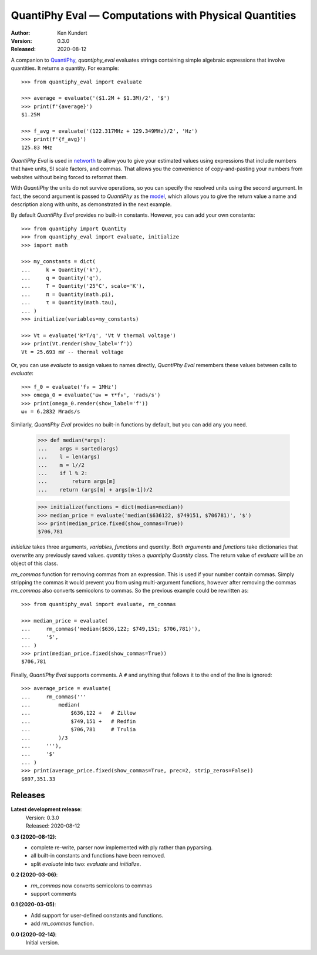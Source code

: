 QuantiPhy Eval — Computations with Physical Quantities
======================================================

:Author: Ken Kundert
:Version: 0.3.0
:Released: 2020-08-12


A companion to `QuantiPhy <https://quantiphy.readthedocs.io>`_, *quantiphy_eval* 
evaluates strings containing simple algebraic expressions that involve 
quantities. It returns a quantity.  For example::

    >>> from quantiphy_eval import evaluate

    >>> average = evaluate('($1.2M + $1.3M)/2', '$')
    >>> print(f'{average}')
    $1.25M

    >>> f_avg = evaluate('(122.317MHz + 129.349MHz)/2', 'Hz')
    >>> print(f'{f_avg}')
    125.83 MHz

*QuantiPhy Eval* is used in `networth <https://github.com/KenKundert/networth>`_ 
to allow you to give your estimated values using expressions that include 
numbers that have units, SI scale factors, and commas.  That allows you the 
convenience of copy-and-pasting your numbers from websites without being forced 
to reformat them.

With *QuantiPhy* the units do not survive operations, so you can specify the 
resolved units using the second argument.  In fact, the second argument is 
passed to *QuantiPhy* as the `model 
<https://quantiphy.readthedocs.io/en/stable/user.html#the-second-argument-the-model>`_, 
which allows you to give the return value a name and description along with 
units, as demonstrated in the next example.

By default *QuantiPhy Eval* provides no built-in constants.
However, you can add your own constants::

    >>> from quantiphy import Quantity
    >>> from quantiphy_eval import evaluate, initialize
    >>> import math

    >>> my_constants = dict(
    ...     k = Quantity('k'),
    ...     q = Quantity('q'),
    ...     T = Quantity('25°C', scale='K'),
    ...     π = Quantity(math.pi),
    ...     τ = Quantity(math.tau),
    ... )
    >>> initialize(variables=my_constants)

    >>> Vt = evaluate('k*T/q', 'Vt V thermal voltage')
    >>> print(Vt.render(show_label='f'))
    Vt = 25.693 mV -- thermal voltage

Or, you can use *evaluate* to assign values to names directly, *QuantiPhy Eval* 
remembers these values between calls to *evaluate*::

    >>> f_0 = evaluate('f₀ = 1MHz')
    >>> omega_0 = evaluate('ω₀ = τ*f₀', 'rads/s')
    >>> print(omega_0.render(show_label='f'))
    ω₀ = 6.2832 Mrads/s

Similarly, *QuantiPhy Eval* provides no built-in functions by default, but you 
can add any you need.

    >>> def median(*args):
    ...    args = sorted(args)
    ...    l = len(args)
    ...    m = l//2
    ...    if l % 2:
    ...        return args[m]
    ...    return (args[m] + args[m-1])/2

    >>> initialize(functions = dict(median=median))
    >>> median_price = evaluate('median($636122, $749151, $706781)', '$')
    >>> print(median_price.fixed(show_commas=True))
    $706,781

*initialize* takes three arguments, *variables*, *functions* and *quantity*.  
Both *arguments* and *functions* take dictionaries that overwrite any previously 
saved values. *quantity* takes a *quantiphy* *Quantity* class. The return value 
of *evaluate* will be an object of this class.

*rm_commas* function for removing commas from an expression. This is used if 
your number contain commas. Simply stripping the commas it would prevent you 
from using multi-argument functions, however after removing the commas 
*rm_commas* also converts semicolons to commas.  So the previous example could 
be rewritten as::

    >>> from quantiphy_eval import evaluate, rm_commas

    >>> median_price = evaluate(
    ...     rm_commas('median($636,122; $749,151; $706,781)'),
    ...     '$',
    ... )
    >>> print(median_price.fixed(show_commas=True))
    $706,781

Finally, *QuantiPhy Eval* supports comments. A ``#`` and anything that follows 
it to the end of the line is ignored::

    >>> average_price = evaluate(
    ...     rm_commas('''
    ...         median(
    ...             $636,122 +   # Zillow
    ...             $749,151 +   # Redfin
    ...             $706,781     # Trulia
    ...         )/3
    ...     '''),
    ...     '$'
    ... )
    >>> print(average_price.fixed(show_commas=True, prec=2, strip_zeros=False))
    $697,351.33


Releases
--------

**Latest development release**:
    | Version: 0.3.0
    | Released: 2020-08-12

**0.3 (2020-08-12)**:
    - complete re-write, parser now implemented with ply rather than pyparsing.
    - all built-in constants and functions have been removed.
    - split *evaluate* into two: *evaluate* and *initialize*.

**0.2 (2020-03-06)**:
    - *rm_commas* now converts semicolons to commas
    - support comments

**0.1 (2020-03-05)**:
    - Add support for user-defined constants and functions.
    - add *rm_commas* function.

**0.0 (2020-02-14)**:
    Initial version.

